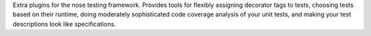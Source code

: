 Extra plugins for the nose testing framework.  Provides tools for flexibly
assigning decorator tags to tests, choosing tests based on their
runtime, doing moderately sophisticated code coverage analysis
of your unit tests, and making your test descriptions look like
specifications.



